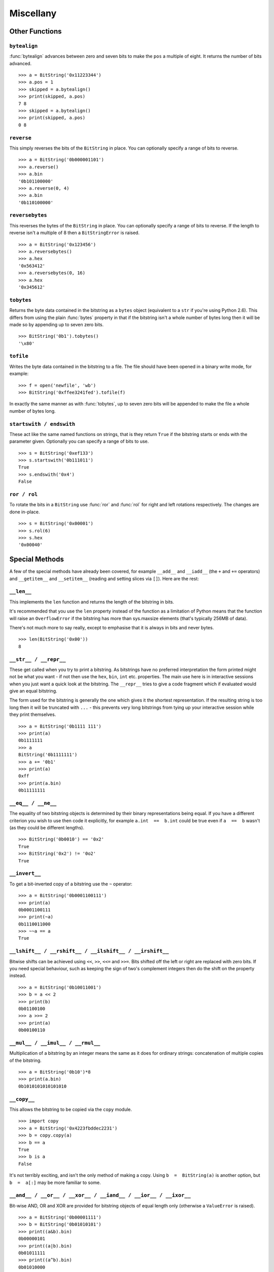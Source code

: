 
Miscellany
==========

Other Functions
---------------

``bytealign``
^^^^^^^^^^^^^

:func:`bytealign` advances between zero and seven bits to make the ``pos`` a multiple of eight. It returns the number of bits advanced. ::

 >>> a = BitString('0x11223344')
 >>> a.pos = 1
 >>> skipped = a.bytealign()
 >>> print(skipped, a.pos)
 7 8
 >>> skipped = a.bytealign()
 >>> print(skipped, a.pos)
 0 8

``reverse``
^^^^^^^^^^^

This simply reverses the bits of the ``BitString`` in place. You can optionally specify a range of bits to reverse. ::

 >>> a = BitString('0b000001101')
 >>> a.reverse()
 >>> a.bin
 '0b101100000'
 >>> a.reverse(0, 4)
 >>> a.bin
 '0b110100000'

``reversebytes``
^^^^^^^^^^^^^^^^

This reverses the bytes of the ``BitString`` in place. You can optionally specify a range of bits to reverse. If the length to reverse isn't a multiple of 8 then a ``BitStringError`` is raised. ::

 >>> a = BitString('0x123456')
 >>> a.reversebytes()
 >>> a.hex
 '0x563412'
 >>> a.reversebytes(0, 16)
 >>> a.hex
 '0x345612'

``tobytes``
^^^^^^^^^^^

Returns the byte data contained in the bitstring as a ``bytes`` object (equivalent to a ``str`` if you're using Python 2.6). This differs from using the plain :func:`bytes` property in that if the bitstring isn't a whole number of bytes long then it will be made so by appending up to seven zero bits. ::

 >>> BitString('0b1').tobytes()
 '\x80'

``tofile``
^^^^^^^^^^

Writes the byte data contained in the bitstring to a file. The file should have been opened in a binary write mode, for example::

 >>> f = open('newfile', 'wb')
 >>> BitString('0xffee3241fed').tofile(f)

In exactly the same manner as with :func:`tobytes`, up to seven zero bits will be appended to make the file a whole number of bytes long.

``startswith / endswith``
^^^^^^^^^^^^^^^^^^^^^^^^^

These act like the same named functions on strings, that is they return ``True`` if the bitstring starts or ends with the parameter given. Optionally you can specify a range of bits to use. ::

 >>> s = BitString('0xef133')
 >>> s.startswith('0b111011')
 True
 >>> s.endswith('0x4')
 False

``ror / rol``
^^^^^^^^^^^^^

To rotate the bits in a ``BitString`` use :func:`ror` and :func:`rol` for right and left rotations respectively. The changes are done in-place. ::

 >>> s = BitString('0x00001')
 >>> s.rol(6)
 >>> s.hex
 '0x00040'

Special Methods
---------------

A few of the special methods have already been covered, for example ``__add__`` and ``__iadd__`` (the ``+`` and ``+=`` operators) and ``__getitem__`` and ``__setitem__`` (reading and setting slices via ``[]``). Here are the rest:

``__len__``
^^^^^^^^^^^^^^^

This implements the ``len`` function and returns the length of the bitstring in bits.

It's recommended that you use the ``len`` property instead of the function as a limitation of Python means that the function will raise an ``OverflowError`` if the bitstring has more than sys.maxsize elements (that's typically 256MB of data).

There's not much more to say really, except to emphasise that it is always in bits and never bytes. ::

 >>> len(BitString('0x00'))
 8

``__str__ / __repr__``
^^^^^^^^^^^^^^^^^^^^^^

These get called when you try to print a bitstring. As bitstrings have no preferred interpretation the form printed might not be what you want - if not then use the ``hex``, ``bin``, ``int`` etc. properties. The main use here is in interactive sessions when you just want a quick look at the bitstring. The ``__repr__`` tries to give a code fragment which if evaluated would give an equal bitstring.

The form used for the bitstring is generally the one which gives it the shortest representation. If the resulting string is too long then it will be truncated with ``...`` - this prevents very long bitstrings from tying up your interactive session while they print themselves. ::

 >>> a = BitString('0b1111 111')
 >>> print(a)
 0b1111111
 >>> a
 BitString('0b1111111')
 >>> a += '0b1'
 >>> print(a)
 0xff
 >>> print(a.bin)
 0b11111111

``__eq__ / __ne__``
^^^^^^^^^^^^^^^^^^^

The equality of two bitstring objects is determined by their binary representations being equal. If you have a different criterion you wish to use then code it explicitly, for example ``a.int  ==  b.int`` could be true even if ``a  ==  b`` wasn't (as they could be different lengths). ::

 >>> BitString('0b0010') == '0x2'
 True
 >>> BitString('0x2') != '0o2'
 True

``__invert__``
^^^^^^^^^^^^^^

To get a bit-inverted copy of a bitstring use the ``~`` operator::

 >>> a = BitString('0b0001100111')
 >>> print(a)
 0b0001100111
 >>> print(~a)
 0b1110011000
 >>> ~~a == a
 True

``__lshift__ / __rshift__ / __ilshift__ / __irshift__``
^^^^^^^^^^^^^^^^^^^^^^^^^^^^^^^^^^^^^^^^^^^^^^^^^^^^^^^

Bitwise shifts can be achieved using ``<<``, ``>>``, ``<<=`` and ``>>=``. Bits shifted off the left or right are replaced with zero bits. If you need special behaviour, such as keeping the sign of two's complement integers then do the shift on the property instead. ::

 >>> a = BitString('0b10011001')
 >>> b = a << 2
 >>> print(b)
 0b01100100
 >>> a >>= 2
 >>> print(a)
 0b00100110

``__mul__ / __imul__ / __rmul__``
^^^^^^^^^^^^^^^^^^^^^^^^^^^^^^^^^

Multiplication of a bitstring by an integer means the same as it does for ordinary strings: concatenation of multiple copies of the bitstring. ::

 >>> a = BitString('0b10')*8
 >>> print(a.bin)
 0b1010101010101010

``__copy__``
^^^^^^^^^^^^

This allows the bitstring to be copied via the ``copy`` module. ::

 >>> import copy
 >>> a = BitString('0x4223fbddec2231')
 >>> b = copy.copy(a)
 >>> b == a
 True
 >>> b is a
 False

It's not terribly exciting, and isn't the only method of making a copy. Using ``b  =  BitString(a)`` is another option, but ``b  =  a[:]`` may be more familiar to some.

``__and__ / __or__ / __xor__ / __iand__ / __ior__ / __ixor__``
^^^^^^^^^^^^^^^^^^^^^^^^^^^^^^^^^^^^^^^^^^^^^^^^^^^^^^^^^^^^^^

Bit-wise AND, OR and XOR are provided for bitstring objects of equal length only (otherwise a ``ValueError`` is raised). ::

 >>> a = BitString('0b00001111')
 >>> b = BitString('0b01010101')
 >>> print((a&b).bin)
 0b00000101
 >>> print((a|b).bin)
 0b01011111
 >>> print((a^b).bin)
 0b01010000
 >>> b &= '0x1f'
 >>> print(b.bin)
 0b00010101
